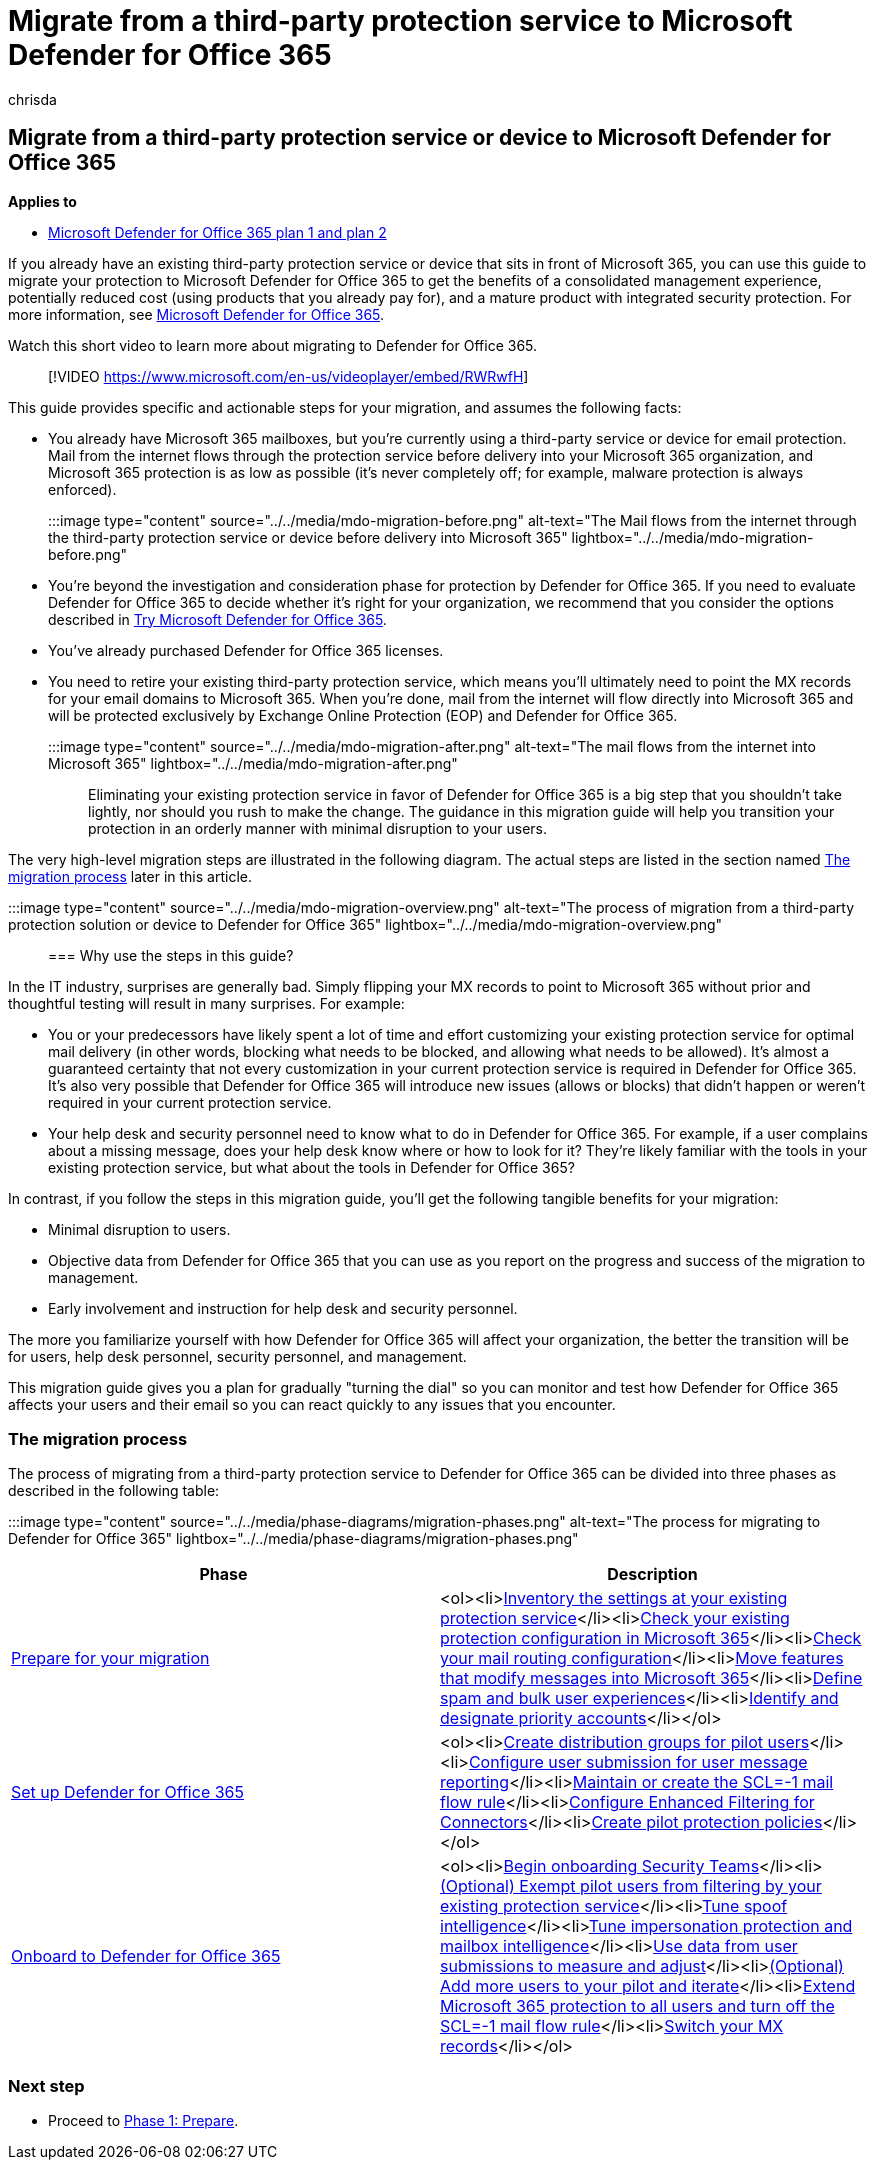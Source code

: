 = Migrate from a third-party protection service to Microsoft Defender for Office 365
:audience: Admin
:author: chrisda
:description: Learn the right way to migrate from third-party protection services or devices like Google Postini, the Barracuda Spam and Virus Firewall, or Cisco IronPort to Microsoft Defender for Office 365 protection.
:f1.keywords: ["NOCSH"]
:manager: dansimp
:ms.author: chrisda
:ms.collection: ["M365-security-compliance", "m365solution-mdo-migration", "highpri"]
:ms.custom:
:ms.date:
:ms.localizationpriority: medium
:ms.service: microsoft-365-security
:ms.subservice: mdo
:ms.topic: conceptual
:search.appverid: ["MET150", "MOE150"]

== Migrate from a third-party protection service or device to Microsoft Defender for Office 365

*Applies to*

* xref:defender-for-office-365.adoc[Microsoft Defender for Office 365 plan 1 and plan 2]

If you already have an existing third-party protection service or device that sits in front of Microsoft 365, you can use this guide to migrate your protection to Microsoft Defender for Office 365 to get the benefits of a consolidated management experience, potentially reduced cost (using products that you already pay for), and a mature product with integrated security protection.
For more information, see https://www.microsoft.com/security/business/threat-protection/office-365-defender[Microsoft Defender for Office 365].

Watch this short video to learn more about migrating to Defender for Office 365.

____
[!VIDEO https://www.microsoft.com/en-us/videoplayer/embed/RWRwfH]
____

This guide provides specific and actionable steps for your migration, and assumes the following facts:

* You already have Microsoft 365 mailboxes, but you're currently using a third-party service or device for email protection.
Mail from the internet flows through the protection service before delivery into your Microsoft 365 organization, and Microsoft 365 protection is as low as possible (it's never completely off;
for example, malware protection is always enforced).
+
:::image type="content" source="../../media/mdo-migration-before.png" alt-text="The Mail flows from the internet through the third-party protection service or device before delivery into Microsoft 365" lightbox="../../media/mdo-migration-before.png":::

* You're beyond the investigation and consideration phase for protection by Defender for Office 365.
If you need to evaluate Defender for Office 365 to decide whether it's right for your organization, we recommend that you consider the options described in xref:try-microsoft-defender-for-office-365.adoc[Try Microsoft Defender for Office 365].
* You've already purchased Defender for Office 365 licenses.
* You need to retire your existing third-party protection service, which means you'll ultimately need to point the MX records for your email domains to Microsoft 365.
When you're done, mail from the internet will flow directly into Microsoft 365 and will be protected exclusively by Exchange Online Protection (EOP) and Defender for Office 365.
+
:::image type="content" source="../../media/mdo-migration-after.png" alt-text="The mail flows from the internet into Microsoft 365" lightbox="../../media/mdo-migration-after.png":::

Eliminating your existing protection service in favor of Defender for Office 365 is a big step that you shouldn't take lightly, nor should you rush to make the change.
The guidance in this migration guide will help you transition your protection in an orderly manner with minimal disruption to your users.

The very high-level migration steps are illustrated in the following diagram.
The actual steps are listed in the section named <<the-migration-process,The migration process>> later in this article.

:::image type="content" source="../../media/mdo-migration-overview.png" alt-text="The process of migration from a third-party protection solution or device to Defender for Office 365" lightbox="../../media/mdo-migration-overview.png":::

=== Why use the steps in this guide?

In the IT industry, surprises are generally bad.
Simply flipping your MX records to point to Microsoft 365 without prior and thoughtful testing will result in many surprises.
For example:

* You or your predecessors have likely spent a lot of time and effort customizing your existing protection service for optimal mail delivery (in other words, blocking what needs to be blocked, and allowing what needs to be allowed).
It's almost a guaranteed certainty that not every customization in your current protection service is required in Defender for Office 365.
It's also very possible that Defender for Office 365 will introduce new issues (allows or blocks) that didn't happen or weren't required in your current protection service.
* Your help desk and security personnel need to know what to do in Defender for Office 365.
For example, if a user complains about a missing message, does your help desk know where or how to look for it?
They're likely familiar with the tools in your existing protection service, but what about the tools in Defender for Office 365?

In contrast, if you follow the steps in this migration guide, you'll get the following tangible benefits for your migration:

* Minimal disruption to users.
* Objective data from Defender for Office 365 that you can use as you report on the progress and success of the migration to management.
* Early involvement and instruction for help desk and security personnel.

The more you familiarize yourself with how Defender for Office 365 will affect your organization, the better the transition will be for users, help desk personnel, security personnel, and management.

This migration guide gives you a plan for gradually "turning the dial" so you can monitor and test how Defender for Office 365 affects your users and their email so you can react quickly to any issues that you encounter.

=== The migration process

The process of migrating from a third-party protection service to Defender for Office 365 can be divided into three phases as described in the following table:

:::image type="content" source="../../media/phase-diagrams/migration-phases.png" alt-text="The process for migrating to Defender for Office 365" lightbox="../../media/phase-diagrams/migration-phases.png":::

|===
| Phase | Description

| xref:migrate-to-defender-for-office-365-prepare.adoc[Prepare for your migration]
| <ol><li>link:migrate-to-defender-for-office-365-prepare.md#inventory-the-settings-at-your-existing-protection-service[Inventory the settings at your existing protection service]</li><li>link:migrate-to-defender-for-office-365-prepare.md#check-your-existing-protection-configuration-in-microsoft-365[Check your existing protection configuration in Microsoft 365]</li><li>link:migrate-to-defender-for-office-365-prepare.md#check-your-mail-routing-configuration[Check your mail routing configuration]</li><li>link:migrate-to-defender-for-office-365-prepare.md#move-features-that-modify-messages-into-microsoft-365[Move features that modify messages into Microsoft 365]</li><li>link:migrate-to-defender-for-office-365-prepare.md#define-spam-and-bulk-user-experiences[Define spam and bulk user experiences]</li><li>link:migrate-to-defender-for-office-365-prepare.md#identify-and-designate-priority-accounts[Identify and designate priority accounts]</li></ol>

| xref:migrate-to-defender-for-office-365-setup.adoc[Set up Defender for Office 365]
| <ol><li>link:migrate-to-defender-for-office-365-setup.md#step-1-create-distribution-groups-for-pilot-users[Create distribution groups for pilot users]</li><li>link:migrate-to-defender-for-office-365-setup.md#step-2-configure-user-submission-for-user-message-reporting[Configure user submission for user message reporting]</li><li>link:migrate-to-defender-for-office-365-setup.md#step-3-maintain-or-create-the-scl-1-mail-flow-rule[Maintain or create the SCL=-1 mail flow rule]</li><li>link:migrate-to-defender-for-office-365-setup.md#step-4-configure-enhanced-filtering-for-connectors[Configure Enhanced Filtering for Connectors]</li><li>link:migrate-to-defender-for-office-365-setup.md#step-5-create-pilot-protection-policies[Create pilot protection policies]</li></ol>

| xref:migrate-to-defender-for-office-365-onboard.adoc[Onboard to Defender for Office 365]
| <ol><li>link:migrate-to-defender-for-office-365-onboard.md#step-1-begin-onboarding-security-teams[Begin onboarding Security Teams]</li><li>link:migrate-to-defender-for-office-365-onboard.md#step-2-optional-exempt-pilot-users-from-filtering-by-your-existing-protection-service[(Optional) Exempt pilot users from filtering by your existing protection service]</li><li>link:migrate-to-defender-for-office-365-onboard.md#step-3-tune-spoof-intelligence[Tune spoof intelligence]</li><li>link:migrate-to-defender-for-office-365-onboard.md#step-4-tune-impersonation-protection-and-mailbox-intelligence[Tune impersonation protection and mailbox intelligence]</li><li>link:migrate-to-defender-for-office-365-onboard.md#step-5-use-data-from-user-submissions-to-measure-and-adjust[Use data from user submissions to measure and adjust]</li><li>link:migrate-to-defender-for-office-365-onboard.md#step-6-optional-add-more-users-to-your-pilot-and-iterate[(Optional) Add more users to your pilot and iterate]</li><li>link:migrate-to-defender-for-office-365-onboard.md#step-7-extend-microsoft-365-protection-to-all-users-and-turn-off-the-scl-1-mail-flow-rule[Extend Microsoft 365 protection to all users and turn off the SCL=-1 mail flow rule]</li><li>link:migrate-to-defender-for-office-365-onboard.md#step-8-switch-your-mx-records[Switch your MX records]</li></ol>
|===

=== Next step

* Proceed to xref:migrate-to-defender-for-office-365-prepare.adoc[Phase 1: Prepare].

